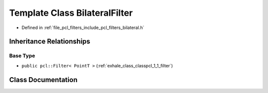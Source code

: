 .. _exhale_class_classpcl_1_1_bilateral_filter:

Template Class BilateralFilter
==============================

- Defined in :ref:`file_pcl_filters_include_pcl_filters_bilateral.h`


Inheritance Relationships
-------------------------

Base Type
*********

- ``public pcl::Filter< PointT >`` (:ref:`exhale_class_classpcl_1_1_filter`)


Class Documentation
-------------------


.. doxygenclass:: pcl::BilateralFilter
   :members:
   :protected-members:
   :undoc-members: